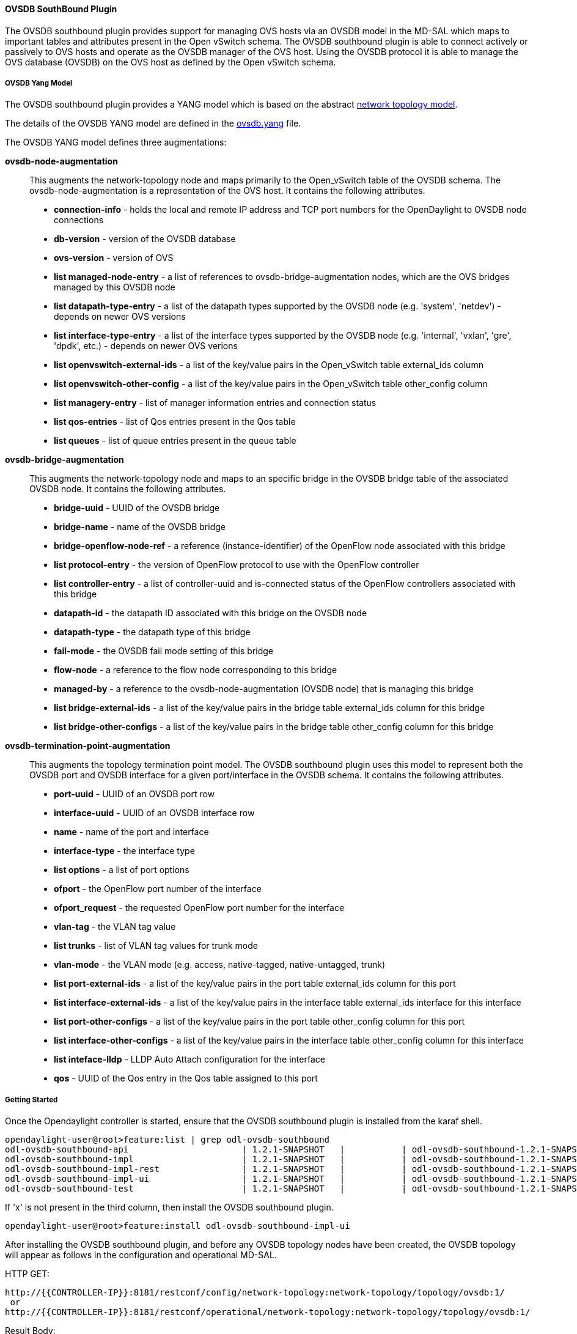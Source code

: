 ==== OVSDB SouthBound Plugin

The OVSDB southbound plugin provides support for managing OVS hosts
via an OVSDB model in the MD-SAL which maps to important tables and
attributes present in the Open vSwitch schema.  The OVSDB southbound plugin
is able to connect actively or passively to OVS hosts and operate
as the OVSDB manager of the OVS host.  Using the OVSDB protocol it is able
to manage the OVS database (OVSDB) on the OVS host as defined by the Open vSwitch schema.

===== OVSDB Yang Model

The OVSDB southbound plugin provides a YANG model which is based on the
abstract 
https://github.com/opendaylight/yangtools/blob/stable/lithium/model/ietf/ietf-topology/src/main/yang/network-topology%402013-10-21.yang[network topology model].

The details of the OVSDB YANG model are defined in the
https://github.com/opendaylight/ovsdb/blob/stable/lithium/southbound/southbound-api/src/main/yang/ovsdb.yang[ovsdb.yang] file.

The OVSDB YANG model defines three augmentations:

*ovsdb-node-augmentation*::
This augments the network-topology node and maps primarily to the Open_vSwitch table of
the OVSDB schema.  The ovsdb-node-augmentation is a representation of the OVS host.  It contains the following attributes.
  * *connection-info* - holds the local and remote IP address and TCP port numbers for the OpenDaylight to OVSDB node connections
  * *db-version* - version of the OVSDB database
  * *ovs-version* - version of OVS
  * *list managed-node-entry* - a list of references to ovsdb-bridge-augmentation nodes, which are the OVS bridges managed by this OVSDB node
  * *list datapath-type-entry* - a list of the datapath types supported by the OVSDB node (e.g. 'system', 'netdev') - depends on newer OVS versions
  * *list interface-type-entry* - a list of the interface types supported by the OVSDB node (e.g. 'internal', 'vxlan', 'gre', 'dpdk', etc.) - depends on newer OVS verions
  * *list openvswitch-external-ids* - a list of the key/value pairs in the Open_vSwitch table external_ids column
  * *list openvswitch-other-config* - a list of the key/value pairs in the Open_vSwitch table other_config column
  * *list managery-entry* - list of manager information entries and connection status
  * *list qos-entries* - list of Qos entries present in the Qos table
  * *list queues* - list of queue entries present in the queue table
*ovsdb-bridge-augmentation*::
This augments the network-topology node and maps to an specific bridge in the OVSDB
bridge table of the associated OVSDB node. It contains the following attributes.
  * *bridge-uuid* - UUID of the OVSDB bridge
  * *bridge-name* - name of the OVSDB bridge
  * *bridge-openflow-node-ref* - a reference (instance-identifier) of the OpenFlow node associated with this bridge
  * *list protocol-entry* - the version of OpenFlow protocol to use with the OpenFlow controller
  * *list controller-entry* - a list of controller-uuid and is-connected status of the OpenFlow controllers associated with this bridge
  * *datapath-id* - the datapath ID associated with this bridge on the OVSDB node
  * *datapath-type* - the datapath type of this bridge
  * *fail-mode* - the OVSDB fail mode setting of this bridge
  * *flow-node* - a reference to the flow node corresponding to this bridge
  * *managed-by* - a reference to the ovsdb-node-augmentation (OVSDB node) that is managing this bridge
  * *list bridge-external-ids* - a list of the key/value pairs in the bridge table external_ids column for this bridge
  * *list bridge-other-configs* - a list of the key/value pairs in the bridge table other_config column for this bridge
*ovsdb-termination-point-augmentation*::
This augments the topology termination point model.  The OVSDB southbound
plugin uses this model to represent both the OVSDB port and OVSDB interface for
a given port/interface in the OVSDB schema.  It contains the following
attributes.
  * *port-uuid* - UUID of an OVSDB port row
  * *interface-uuid* - UUID of an OVSDB interface row
  * *name* - name of the port and interface
  * *interface-type* - the interface type
  * *list options* - a list of port options
  * *ofport* - the OpenFlow port number of the interface
  * *ofport_request* - the requested OpenFlow port number for the interface
  * *vlan-tag* - the VLAN tag value
  * *list trunks* - list of VLAN tag values for trunk mode
  * *vlan-mode* - the VLAN mode (e.g. access, native-tagged, native-untagged, trunk)
  * *list port-external-ids* - a list of the key/value pairs in the port table external_ids column for this port
  * *list interface-external-ids* - a list of the key/value pairs in the interface table external_ids interface for this interface
  * *list port-other-configs* - a list of the key/value pairs in the port table other_config column for this port
  * *list interface-other-configs* - a list of the key/value pairs in the interface table other_config column for this interface
  * *list inteface-lldp* - LLDP Auto Attach configuration for the interface
  * *qos* - UUID of the Qos entry in the Qos table assigned to this port

===== Getting Started

Once the Opendaylight controller is started, ensure that the OVSDB southbound plugin is installed from the karaf shell.

 opendaylight-user@root>feature:list | grep odl-ovsdb-southbound
 odl-ovsdb-southbound-api                      | 1.2.1-SNAPSHOT   |           | odl-ovsdb-southbound-1.2.1-SNAPSHOT        | OpenDaylight :: southbound :: api           
 odl-ovsdb-southbound-impl                     | 1.2.1-SNAPSHOT   |           | odl-ovsdb-southbound-1.2.1-SNAPSHOT        | OpenDaylight :: southbound :: impl          
 odl-ovsdb-southbound-impl-rest                | 1.2.1-SNAPSHOT   |           | odl-ovsdb-southbound-1.2.1-SNAPSHOT        | OpenDaylight :: southbound :: impl :: REST  
 odl-ovsdb-southbound-impl-ui                  | 1.2.1-SNAPSHOT   |           | odl-ovsdb-southbound-1.2.1-SNAPSHOT        | OpenDaylight :: southbound :: impl :: UI    
 odl-ovsdb-southbound-test                     | 1.2.1-SNAPSHOT   |           | odl-ovsdb-southbound-1.2.1-SNAPSHOT        | OpenDaylight :: southbound :: test       

If 'x' is not present in the third column, then install the OVSDB southbound plugin.

 opendaylight-user@root>feature:install odl-ovsdb-southbound-impl-ui

After installing the OVSDB southbound plugin, and before any OVSDB topology nodes have been created,
the OVSDB topology will appear as follows in the configuration and operational MD-SAL.

HTTP GET:

 http://{{CONTROLLER-IP}}:8181/restconf/config/network-topology:network-topology/topology/ovsdb:1/
  or
 http://{{CONTROLLER-IP}}:8181/restconf/operational/network-topology:network-topology/topology/ovsdb:1/

Result Body:

 {
   "topology": [
     {
       "topology-id": "ovsdb:1"
     }
   ]
 }

Where

 {{CONTROLLER-IP}}          is the IP address of the Opendaylight controller

===== Opendaylight as the OVSDB Manager

An OVS host is a system which is running the OVS software and is capable of being managed
by an OVSDB manager.  The OVSDB southbound plugin is capable of connecting to
and OVS host and operating as an OVSDB manager.  Depending on the configuration of the
OVS host, the connection of Opendaylight to the OVS host will be active or passive.

===== Active Connection to OVS Hosts

An active connection is when the OVSDB southbound plugin initiates the connection to
an OVS host.  This happens when the OVS host is configured to listen for the
connection (i.e. the OVSDB southbound plugin is active the the OVS host is passive).
The OVS host is configured with the following command:

 sudo ovs-vsctl set-manager ptcp:6640

This configures the OVS host to listen on TCP port 6640.

The OVSDB southbound plugin can be configured via the configuration MD-SAL to
actively connect to an OVS host.

HTTP PUT:

 http://{{CONTROLLER-IP}}:8181/restconf/config/network-topology:network-topology/topology/ovsdb:1/node/ovsdb:%2F%2FHOST1

Body:

 {
   "network-topology:node": [
     {
       "node-id": "ovsdb://HOST1",
       "connection-info": {
         "ovsdb:remote-port": "6640",
         "ovsdb:remote-ip": "{{OVS-HOST-IP}}"
       }
     }
   ]
 }

Where

 {{OVS-HOST-IP}}          is the IP address of the OVS Host


Note that the configuration assigns the 'node-id' of "ovsdb://HOST1" to the OVSDB node.
This 'node-id' will be used as the identifier for this OVSDB node in the MD-SAL.

Query the configuration MD-SAL for the OVSDB topology.

HTTP GET:
 
 http://{{CONTROLLER-IP}}:8181/restconf/config/network-topology:network-topology/topology/ovsdb:1/

Result Body:

 {
   "topology": [
     {
       "topology-id": "ovsdb:1",
       "node": [
         {
           "node-id": "ovsdb://HOST1",
           "ovsdb:connection-info": {
             "remote-ip": "{{OVS-HOST-IP}}",
             "remote-port": 6640
           }
         }
       ]
     }
   ]
 }

As a result of the OVSDB node configuration being added to the configuration MD-SAL, the OVSDB
southbound plugin will attempt to connect with the specified OVS host.  If the connection is
successful, the plugin will connect to the OVS host as an OVSDB manager, query the schemas and
databases supported by the OVS host, and register to monitor changes made to the OVSDB tables
on the OVS host.  It will also set an external id key and value in the external-ids column
of the Open_vSwtich table of the OVS host which identifies the MD-SAL instance identifier
of the OVSDB node.  This ensures that the OVSDB node will use the same 'node-id' in both the
configuration and operational MD-SAL.

 "opendaylight-iid" = "instance identifier of OVSDB node in the MD-SAL"

When the OVS host sends the OVSDB southbound plugin the first update message after the monitoring has
been established, the plugin will populate the operational MD-SAL with the information it
receives from the OVS host.

Query the operational MD-SAL for the OVSDB topology.

HTTP GET:

 http://{{CONTROLLER-IP}}:8181/restconf/operational/network-topology:network-topology/topology/ovsdb:1/

Result Body:

 {
   "topology": [
     {
       "topology-id": "ovsdb:1",
       "node": [
         {
           "node-id": "ovsdb://HOST1",
           "ovsdb:openvswitch-external-ids": [
             {
               "external-id-key": "opendaylight-iid",
               "external-id-value": "/network-topology:network-topology/network-topology:topology[network-topology:topology-id='ovsdb:1']/network-topology:node[network-topology:node-id='ovsdb://HOST1']"
             }
           ],
           "ovsdb:connection-info": {
             "local-ip": "{{CONTROLLER-IP}}",
             "remote-port": 6640,
             "remote-ip": "{{OVS-HOST-IP}}",
             "local-port": 39042
           },
           "ovsdb:ovs-version": "2.3.1-git4750c96",
           "ovsdb:manager-entry": [
             {
               "target": "ptcp:6640",
               "connected": true,
               "number_of_connections": 1
             }
           ]
         }
       ]
     }
   ]
 }


To disconnect an active connection, just delete the configuration MD-SAL entry.

HTTP DELETE:

 http://{{CONTROLLER-IP}}:8181/restconf/config/network-topology:network-topology/topology/ovsdb:1/node/ovsdb:%2F%2FHOST1

Note in the above example, that '/' characters which are part of the 'node-id' are specified in hexadecimal format as "%2F".

===== Passive Connection to OVS Hosts

A passive connection is when the OVS host initiates the connection to
the OVSDB southbound plugin.  This happens when the OVS host is configured to connect
to the OVSDB southbound plugin.
The OVS host is configured with the following command:

 sudo ovs-vsctl set-manager tcp:<CONTROLLER-IP>:6640

The OVSDB southbound plugin is configured to listen for OVSDB connections
on TCP port 6640.  This value can be changed by editing the "./karaf/target/assembly/etc/custom.properties"
file and changing the value of the "ovsdb.listenPort" attribute.

When a passive connection is made, the OVSDB node will appear first in the operational MD-SAL.
If the Open_vSwitch table does not contain an external-ids value of 'opendaylight-iid', then
the 'node-id' of the new OVSDB node will be created in the format:

 "ovsdb://uuid/<actual UUID value>"

If there an 'opendaylight-iid' value was already present in the external-ids column, then the
instance identifier defined there will be used to create the 'node-id' instead.

Query the operational MD-SAL for an OVSDB node after a passive connection.

HTTP GET:

 http://{{CONTROLLER-IP}}:8181/restconf/operational/network-topology:network-topology/topology/ovsdb:1/

Result Body:

 {
   "topology": [
     {
       "topology-id": "ovsdb:1",
       "node": [
         {
           "node-id": "ovsdb://uuid/163724f4-6a70-428a-a8a0-63b2a21f12dd",
           "ovsdb:openvswitch-external-ids": [
             {
               "external-id-key": "system-id",
               "external-id-value": "ecf160af-e78c-4f6b-a005-83a6baa5c979"
             }
           ],
           "ovsdb:connection-info": {
             "local-ip": "{{CONTROLLER-IP}}",
             "remote-port": 46731,
             "remote-ip": "{{OVS-HOST-IP}}",
             "local-port": 6640
           },
           "ovsdb:ovs-version": "2.3.1-git4750c96",
           "ovsdb:manager-entry": [
             {
               "target": "tcp:10.11.21.7:6640",
               "connected": true,
               "number_of_connections": 1
             }
           ]
         }
       ]
     }
   ]
 }

Take note of the 'node-id' that was created in this case.

===== Manage Bridges

The OVSDB southbound plugin can be used to manage bridges on an OVS host.

This example shows how to add a bridge to the OVSDB node 'ovsdb://HOST1'.

HTTP PUT:

 http://{{CONTROLLER-IP}}:8181/restconf/config/network-topology:network-topology/topology/ovsdb:1/node/ovsdb:%2F%2FHOST1%2Fbridge%2Fbrtest

Body:

 {
   "network-topology:node": [
     {
       "node-id": "ovsdb://HOST1/bridge/brtest",
       "ovsdb:bridge-name": "brtest",
       "ovsdb:protocol-entry": [
         {
           "protocol": "ovsdb:ovsdb-bridge-protocol-openflow-13"
         }
       ],
       "ovsdb:managed-by": "/network-topology:network-topology/network-topology:topology[network-topology:topology-id='ovsdb:1']/network-topology:node[network-topology:node-id='ovsdb://HOST1']"
     }
   ]
 }

Notice that the 'ovsdb:managed-by' attribute is specified in the command.  This indicates the association of the new bridge node with its OVSDB node.

Bridges can be updated.  In the following example, Opendaylight is configured to be the Openflow controller for the bridge.

HTTP PUT:

 http://{{CONTROLLER-IP}}:8181/restconf/config/network-topology:network-topology/topology/ovsdb:1/node/ovsdb:%2F%2FHOST1%2Fbridge%2Fbrtest

Body:

 {
   "network-topology:node": [
         {
           "node-id": "ovsdb://HOST1/bridge/brtest",
              "ovsdb:bridge-name": "brtest",
               "ovsdb:controller-entry": [
                 {
                   "target": "tcp:{{CONTROLLER-IP}}:6653"
                 }
               ],
              "ovsdb:managed-by": "/network-topology:network-topology/network-topology:topology[network-topology:topology-id='ovsdb:1']/network-topology:node[network-topology:node-id='ovsdb://HOST1']"
         }
     ]
 }

If the Opendaylight Openflow plugin is installed, then checking on the OVS host will show that Opendaylight has successfully connected as the controller for the bridge.

 $ sudo ovs-vsctl show
     Manager "ptcp:6640"
         is_connected: true
     Bridge brtest
         Controller "tcp:{{CONTROLLER-IP}}:6653"
             is_connected: true
         Port brtest
             Interface brtest
                 type: internal
     ovs_version: "2.3.1-git4750c96"

Query the operational MD-SAL to see how the bridge appears.



Result Body:

 {
   "node": [
     {
       "node-id": "ovsdb://HOST1/bridge/brtest",
       "ovsdb:bridge-name": "brtest",
       "ovsdb:datapath-type": "ovsdb:datapath-type-system",
       "ovsdb:datapath-id": "00:00:da:e9:0c:08:2d:45",
       "ovsdb:managed-by": "/network-topology:network-topology/network-topology:topology[network-topology:topology-id='ovsdb:1']/network-topology:node[network-topology:node-id='ovsdb://HOST1']",
       "ovsdb:bridge-external-ids": [
         {
           "bridge-external-id-key": "opendaylight-iid",
           "bridge-external-id-value": "/network-topology:network-topology/network-topology:topology[network-topology:topology-id='ovsdb:1']/network-topology:node[network-topology:node-id='ovsdb://HOST1/bridge/brtest']"
         }
       ],
       "ovsdb:protocol-entry": [
         {
           "protocol": "ovsdb:ovsdb-bridge-protocol-openflow-13"
         }
       ],
       "ovsdb:bridge-uuid": "080ce9da-101e-452d-94cd-ee8bef8a4b69",
       "ovsdb:controller-entry": [
         {
           "target": "tcp:10.11.21.7:6653",
           "is-connected": true,
           "controller-uuid": "c39b1262-0876-4613-8bfd-c67eec1a991b"
         }
       ],
       "termination-point": [
         {
           "tp-id": "brtest",
           "ovsdb:port-uuid": "c808ae8d-7af2-4323-83c1-e397696dc9c8",
           "ovsdb:ofport": 65534,
           "ovsdb:interface-type": "ovsdb:interface-type-internal",
           "ovsdb:interface-uuid": "49e9417f-4479-4ede-8faf-7c873b8c0413",
           "ovsdb:name": "brtest"
         }
       ]
     }
   ]
 }

Notice that just like with the OVSDB node, an 'opendaylight-iid' has been added to the external-ids column of the bridge since it was created via the configuration MD-SAL.


A bridge node may be deleted as well.

HTTP DELETE:

 http://{{CONTROLLER-IP}}:8181/restconf/config/network-topology:network-topology/topology/ovsdb:1/node/ovsdb:%2F%2FHOST1%2Fbridge%2Fbrtest

===== Manage Ports

Similarly, ports may be managed by the OVSDB southbound plugin.

This example illustrates how a port and various attributes may be created on a bridge.

HTTP PUT:

 http://{{CONTROLLER-IP}}:8181/restconf/config/network-topology:network-topology/topology/ovsdb:1/node/ovsdb:%2F%2FHOST1%2Fbridge%2Fbrtest/termination-point/testport/

Body:

 {
   "network-topology:termination-point": [
     {
       "ovsdb:options": [
         {
           "ovsdb:option": "remote_ip",
           "ovsdb:value" : "10.10.14.11"
         }
       ],
       "ovsdb:name": "testport",
       "ovsdb:interface-type": "ovsdb:interface-type-vxlan",
       "tp-id": "testport",
       "vlan-tag": "1",
       "trunks": [
         {
           "trunk": "5"
         }
       ],
       "vlan-mode":"access"
     }
   ]
 }


Ports can be updated - add another VLAN trunk.

HTTP PUT:

 http://{{CONTROLLER-IP}}:8181/restconf/config/network-topology:network-topology/topology/ovsdb:1/node/ovsdb:%2F%2FHOST1%2Fbridge%2Fbrtest/termination-point/testport/

Body:

 {
   "network-topology:termination-point": [
     {
       "ovsdb:name": "testport",
       "tp-id": "testport",
       "trunks": [
         {
           "trunk": "5"
         },
         {
           "trunk": "500"
         }
       ]
     }
   ]
 }

Query the operational MD-SAL for the port.

HTTP GET:

 http://{{CONTROLLER-IP}}:8181/restconf/operational/network-topology:network-topology/topology/ovsdb:1/node/ovsdb:%2F%2FHOST1%2Fbridge%2Fbrtest/termination-point/testport/

Result Body:

 {
   "termination-point": [
     {
       "tp-id": "testport",
       "ovsdb:port-uuid": "b1262110-2a4f-4442-b0df-84faf145488d",
       "ovsdb:options": [
         {
           "option": "remote_ip",
           "value": "10.10.14.11"
         }
       ],
       "ovsdb:port-external-ids": [
         {
           "external-id-key": "opendaylight-iid",
           "external-id-value": "/network-topology:network-topology/network-topology:topology[network-topology:topology-id='ovsdb:1']/network-topology:node[network-topology:node-id='ovsdb://HOST1/bridge/brtest']/network-topology:termination-point[network-topology:tp-id='testport']"
         }
       ],
       "ovsdb:interface-type": "ovsdb:interface-type-vxlan",
       "ovsdb:trunks": [
         {
           "trunk": 5
         },
         {
           "trunk": 500
         }
       ],
       "ovsdb:vlan-mode": "access",
       "ovsdb:vlan-tag": 1,
       "ovsdb:interface-uuid": "7cec653b-f407-45a8-baec-7eb36b6791c9",
       "ovsdb:name": "testport",
       "ovsdb:ofport": 1
     }
   ]
 }

Remember that the OVSDB YANG model includes both OVSDB port and interface table attributes in the termination-point augmentation.
Both kinds of attributes can be seen in the examples above.  Again, note the creation of an 'opendaylight-iid' value in the external-ids column of the port table.

Delete a port.

HTTP DELETE:

 http://{{CONTROLLER-IP}}:8181/restconf/config/network-topology:network-topology/topology/ovsdb:1/node/ovsdb:%2F%2FHOST1%2Fbridge%2Fbrtest2/termination-point/testport/




===== Overview of Qos and Queue
The OVSDB plugin provides the capability of managing the Qos
and Queue tables on an OVS host with Opendaylight configured
as the OVSDB manager.

====== Qos and Queue Tables in OVSDB
The OVSDB includes a Qos and Queue table.  Unlike most of the other tables
in the OVSDB, except the Open_vSwitch table, the Qos and Queue tables are
"root set" tables, which means that entries, or rows, in these tables are
not automatically deleted if they can not be reached directly or indirectly
from the Open_vSwitch table.  This means that Qos entries can exist and be
managed independently of whether or not they are referenced in a Port entry.
Similarly, Queue entries can be managed independently of whether or not they are
referenced by a Qos entry.


====== Modelling of Qos and Queue Tables in Opendaylight MD-SAL

Since the Qos and Queue tables are "root set" tables, they are modeled
in the Opendaylight MD-SAl as lists which are part of the attributes
of the OVSDB Node model.

The MD-SAL Qos and Queue models have an additonal identifier attribute per
entry (e.g. "qos-id" or "queue-id") which is not present
in the OVSDB schema. This identifier is used by the MD-SAL as a key for referencing
the entry.  If the entry is created originally from the
configuration MD-SAL, then the value of the identifier is whatever is specified
by the configuration.  If the entry is created on the OVSDB node and received
by Opendaylight in an operational update, then the id will be created in
the following format.

 "queue-id": "queue://<UUID>"
 "qos-id": "qos://<UUID>"

The UUID in the above identifiers is the actual UUID of the entry in the
OVSDB database.

When the Qos or Queue entry is created by the configuration MD-SAL, the
identifier will be configured as part of the external-ids column of the
entry.  This will ensure that the corresponding entry that is created
in the operational MD-SAL uses the same identifier.

 "queues-external-ids": [
   {
     "queues-external-id-key": "opendaylight-queue-id",
     "queues-external-id-value": "QUEUE-1"
   }
 ]

See more in the examples that follow in this section.

The Qos schema in OVSDB currently defines two types of Qos entries.

* linux-htb
* linux-hfsc

These Qos types are defined in the Qos model.  Additional types will
need to be added to the model in order to be supported.  See the examples
that folow for how the Qos type is specified in the model.

Qos entries can be configured with addtional attritubes such as "max-rate".
These are configured via the 'other-config' column of the Qos entry.  Refer
to OVSDB schema (in the reference section below) for all of the relevant
attributes that can be configured.  The examples in the rest of this section
will demonstrate how the other-config column may be configured.

Similarly, the Queue entries may be configured with additional attributes
via the other-config column.

===== Managing Qos and Queues via Configuration MD-SAL
This section will show some examples on how to manage Qos and
Queue entries via the configuration MD-SAL.  The examples will
be illustrated by using RESTCONF (see
https://github.com/opendaylight/ovsdb/blob/stable/beryllium/resources/commons/Qos-and-Queue-Collection.json.postman_collection[Qos and Queue Postman Collection] ).

A pre-requisite for managing Qos and Queue entries is that the
OVS host must be present in the configuration MD-SAL.

For the following examples, the following OVS host is configured.

HTTP POST:

 http://{{CONTROLLER-IP}}:8181/restconf/config/network-topology:network-topology/topology/ovsdb:1/

Body:

 {
   "node": [
     {
       "node-id": "ovsdb:HOST1",
       "connection-info": {
         "ovsdb:remote-ip": "{{OVS-HOST-IP}}",
         "ovsdb:remote-port": "{{OVS-HOST-OVSDB-PORT}}"
       }
     }
   ]
 }

Where

 {{CONTROLLER-IP}}          is the IP address of the Opendaylight controller
 {{OVS-HOST}}               is the IP address of the OVS host
 {{OVS-HOST-OVSDB-PORT}}    is the TCP port of the OVSDB server on the OVS host (e.g. 6640)

This command creates an OVSDB node with the node-id "ovsdb:HOST1".  This OVSDB node will be used in the following
examples.

Qos and Queue entries can be created and managed without a port, but ultimately, Qos entries are
associated with a port in order to use them.  For the following examples a test bridge and port will
be created.

Create the test bridge.

HTTP PUT

 http://{{CONTROLLER-IP}}:8181/restconf/config/network-topology:network-topology/topology/ovsdb:1/node/ovsdb:HOST1%2Fbridge%2Fbr-test

Body:

 {
   "network-topology:node": [
     {
       "node-id": "ovsdb:HOST1/bridge/br-test",
       "ovsdb:bridge-name": "br-test",
       "ovsdb:managed-by": "/network-topology:network-topology/network-topology:topology[network-topology:topology-id='ovsdb:1']/network-topology:node[network-topology:node-id='ovsdb:HOST1']"
     }
   ]
 }

Create the test port (which is modeled as a termination point in the Opendaylight MD-SAL).

HTTP PUT:

 http://{{CONTROLLER-IP}}:8181/restconf/config/network-topology:network-topology/topology/ovsdb:1/node/ovsdb:HOST1%2Fbridge%2Fbr-test/termination-point/testport/

Body:

 {
   "network-topology:termination-point": [
     {
       "ovsdb:name": "testport",
       "tp-id": "testport"
     }
   ]
 }

If all of the previous steps were successful, a query of the operational MD-SAL should look something like the following results.  This indicates that the configuration commands have been successfully instantiated on the OVS host.

HTTP GET:

 http://{{CONTROLLER-IP}}:8181/restconf/operational/network-topology:network-topology/topology/ovsdb:1/node/ovsdb:HOST1%2Fbridge%2Fbr-test

Result Body:

 {
   "node": [
     {
       "node-id": "ovsdb:HOST1/bridge/br-test",
       "ovsdb:bridge-name": "br-test",
       "ovsdb:datapath-type": "ovsdb:datapath-type-system",
       "ovsdb:managed-by": "/network-topology:network-topology/network-topology:topology[network-topology:topology-id='ovsdb:1']/network-topology:node[network-topology:node-id='ovsdb:HOST1']",
       "ovsdb:datapath-id": "00:00:8e:5d:22:3d:09:49",
       "ovsdb:bridge-external-ids": [
         {
           "bridge-external-id-key": "opendaylight-iid",
           "bridge-external-id-value": "/network-topology:network-topology/network-topology:topology[network-topology:topology-id='ovsdb:1']/network-topology:node[network-topology:node-id='ovsdb:HOST1/bridge/br-test']"
         }
       ],
       "ovsdb:bridge-uuid": "3d225d8d-d060-4909-93ef-6f4db58ef7cc",
       "termination-point": [
         {
           "tp-id": "br=-est",
           "ovsdb:port-uuid": "f85f7aa7-4956-40e4-9c94-e6ca2d5cd254",
           "ovsdb:ofport": 65534,
           "ovsdb:interface-type": "ovsdb:interface-type-internal",
           "ovsdb:interface-uuid": "29ff3692-6ed4-4ad7-a077-1edc277ecb1a",
           "ovsdb:name": "br-test"
         },
         {
           "tp-id": "testport",
           "ovsdb:port-uuid": "aa79a8e2-147f-403a-9fa9-6ee5ec276f08",
           "ovsdb:port-external-ids": [
             {
               "external-id-key": "opendaylight-iid",
               "external-id-value": "/network-topology:network-topology/network-topology:topology[network-topology:topology-id='ovsdb:1']/network-topology:node[network-topology:node-id='ovsdb:HOST1/bridge/br-test']/network-topology:termination-point[network-topology:tp-id='testport']"
             }
           ],
           "ovsdb:interface-uuid": "e96f282e-882c-41dd-a870-80e6b29136ac",
           "ovsdb:name": "testport"
         }
       ]
     }
   ]
 }

====== Create Queue
Create a new Queue in the configuration MD-SAL.

HTTP PUT:

 http://{{CONTROLLER-IP}}:8181/restconf/config/network-topology:network-topology/topology/ovsdb:1/node/ovsdb:HOST1/ovsdb:queues/QUEUE-1/

Body:

 {
   "ovsdb:queues": [
     {
       "queue-id": "QUEUE-1",
       "dscp": 25,
       "queues-other-config": [
         {
           "queue-other-config-key": "max-rate",
           "queue-other-config-value": "3600000"
         }
       ]
     }
   ]
 }


====== Query Queue
Now query the operational MD-SAL for the Queue entry.

HTTP GET:

 http://{{CONTROLLER-IP}}:8181/restconf/operational/network-topology:network-topology/topology/ovsdb:1/node/ovsdb:HOST1/ovsdb:queues/QUEUE-1/

Result Body:

 {
   "ovsdb:queues": [
     {
       "queue-id": "QUEUE-1",
       "queues-other-config": [
         {
           "queue-other-config-key": "max-rate",
           "queue-other-config-value": "3600000"
         }
       ],
       "queues-external-ids": [
         {
           "queues-external-id-key": "opendaylight-queue-id",
           "queues-external-id-value": "QUEUE-1"
         }
       ],
       "queue-uuid": "83640357-3596-4877-9527-b472aa854d69",
       "dscp": 25
     }
   ]
 }

====== Create Qos

Create a Qos entry.  Note that the UUID of the Queue entry, obtained by querying the operational MD-SAL of the Queue entry, is
specified in the queue-list of the Qos entry.  Queue entries may be added to the Qos entry at the creation of the Qos entry, or
by a subsequent update to the Qos entry.

HTTP PUT:

 http://{{CONTROLLER-IP}}:8181/restconf/config/network-topology:network-topology/topology/ovsdb:1/node/ovsdb:HOST1/ovsdb:qos-entries/QOS-1/

Body:

 {
   "ovsdb:qos-entries": [
     {
       "qos-id": "QOS-1",
       "qos-type": "ovsdb:qos-type-linux-htb",
       "qos-other-config": [
         {
           "other-config-key": "max-rate",
           "other-config-value": "4400000"
         }
       ],
       "queue-list": [
         {
           "queue-number": "0",
           "queue-uuid": "83640357-3596-4877-9527-b472aa854d69"
         }
       ]
     }
   ]
 }

====== Query Qos

Query the operational MD-SAL for the Qos entry.

HTTP GET:

 http://{{CONTROLLER-IP}}:8181/restconf/operational/network-topology:network-topology/topology/ovsdb:1/node/ovsdb:HOST1/ovsdb:qos-entries/QOS-1/

Result Body:

 {
   "ovsdb:qos-entries": [
     {
       "qos-id": "QOS-1",
       "qos-other-config": [
         {
           "other-config-key": "max-rate",
           "other-config-value": "4400000"
         }
       ],
       "queue-list": [
         {
           "queue-number": 0,
           "queue-uuid": "83640357-3596-4877-9527-b472aa854d69"
         }
       ],
       "qos-type": "ovsdb:qos-type-linux-htb",
       "qos-external-ids": [
         {
           "qos-external-id-key": "opendaylight-qos-id",
           "qos-external-id-value": "QOS-1"
         }
       ],
       "qos-uuid": "90ba9c60-3aac-499d-9be7-555f19a6bb31"
     }
   ]
 }

====== Add Qos to a Port
Update the termination point entry to include the UUID of the Qos entry, obtained by querying the operational MD-SAL, to associate a Qos entry with a port.

HTTP PUT:

 http://{{CONTROLLER-IP}}:8181/restconf/config/network-topology:network-topology/topology/ovsdb:1/node/ovsdb:HOST1%2Fbridge%2Fbr-test/termination-point/testport/

Body:

 {
   "network-topology:termination-point": [
     {
       "ovsdb:name": "testport",
       "tp-id": "testport",
       "qos": "90ba9c60-3aac-499d-9be7-555f19a6bb31"
     }
   ]
 }

====== Query the Port
Query the operational MD-SAL to see how the Qos entry appears in the termination point model.

HTTP GET:

 http://{{CONTROLLER-IP}}:8181/restconf/operational/network-topology:network-topology/topology/ovsdb:1/node/ovsdb:HOST1%2Fbridge%2Fbr-test/termination-point/testport/

Result Body:

 {
   "termination-point": [
     {
       "tp-id": "testport",
       "ovsdb:port-uuid": "aa79a8e2-147f-403a-9fa9-6ee5ec276f08",
       "ovsdb:port-external-ids": [
         {
           "external-id-key": "opendaylight-iid",
           "external-id-value": "/network-topology:network-topology/network-topology:topology[network-topology:topology-id='ovsdb:1']/network-topology:node[network-topology:node-id='ovsdb:HOST1/bridge/br-test']/network-topology:termination-point[network-topology:tp-id='testport']"
         }
       ],
       "ovsdb:qos": "90ba9c60-3aac-499d-9be7-555f19a6bb31",
       "ovsdb:interface-uuid": "e96f282e-882c-41dd-a870-80e6b29136ac",
       "ovsdb:name": "testport"
     }
   ]
 }


====== Query the OVSDB Node
Query the operational MD-SAL for the OVS host to see how the Qos and Queue entries appear as lists in the OVS Node model.

HTTP GET:

 http://{{CONTROLLER-IP}}:8181/restconf/operational/network-topology:network-topology/topology/ovsdb:1/node/ovsdb:HOST1/

Result Body (edited to only show information relevant to the Qos and Queue entries) :

 {
   "node": [
     {
       "node-id": "ovsdb:HOST1",
       <content edited out>
       "ovsdb:queues": [
         {
           "queue-id": "QUEUE-1",
           "queues-other-config": [
             {
               "queue-other-config-key": "max-rate",
               "queue-other-config-value": "3600000"
             }
           ],
           "queues-external-ids": [
             {
               "queues-external-id-key": "opendaylight-queue-id",
               "queues-external-id-value": "QUEUE-1"
             }
           ],
           "queue-uuid": "83640357-3596-4877-9527-b472aa854d69",
           "dscp": 25
         }
       ],
       "ovsdb:qos-entries": [
         {
           "qos-id": "QOS-1",
           "qos-other-config": [
             {
               "other-config-key": "max-rate",
               "other-config-value": "4400000"
             }
           ],
           "queue-list": [
             {
               "queue-number": 0,
               "queue-uuid": "83640357-3596-4877-9527-b472aa854d69"
             }
           ],
           "qos-type": "ovsdb:qos-type-linux-htb",
           "qos-external-ids": [
             {
               "qos-external-id-key": "opendaylight-qos-id",
               "qos-external-id-value": "QOS-1"
             }
           ],
           "qos-uuid": "90ba9c60-3aac-499d-9be7-555f19a6bb31"
         }
       ]
       <content edited out>
     }
   ]
 }


====== Remove Qos from a Port
This example removes a Qos entry from the termination point and associated port.  Note that this is a PUT command on the termination point with the
Qos attribute absent.  Other attributes of the termination point should be included in the body of the command so that they are not inadvertantly removed.

HTTP PUT:

 http://{{CONTROLLER-IP}}:8181/restconf/config/network-topology:network-topology/topology/ovsdb:1/node/ovsdb:HOST1%2Fbridge%2Fbr-test/termination-point/testport/

Body:

 {
   "network-topology:termination-point": [
     {
       "ovsdb:name": "testport",
       "tp-id": "testport"
     }
   ]
 }

====== Remove a Queue from Qos

This example removes the specific Queue entry from the queue list in the Qos entry.  The queue entry is specified by the queue number, which is "0" in this example.

HTTP DELETE:

 http://{{CONTROLLER-IP}}:8181/restconf/config/network-topology:network-topology/topology/ovsdb:1/node/ovsdb:HOST1/ovsdb:qos-entries/QOS-1/queue-list/0/

====== Remove Queue
Once all references to a specific queue entry have been removed from Qos entries, the Queue itself can be removed.

HTTP DELETE:

 http://{{CONTROLLER-IP}}:8181/restconf/config/network-topology:network-topology/topology/ovsdb:1/node/ovsdb:HOST1/ovsdb:queues/QUEUE-1/

====== Remove Qos
The Qos entry may be removed when it is no longer referenced by any ports.

HTTP DELETE:

 http://{{CONTROLLER-IP}}:8181/restconf/config/network-topology:network-topology/topology/ovsdb:1/node/ovsdb:HOST1/ovsdb:qos-entries/QOS-1/


===== References
http://openvswitch.org/ovs-vswitchd.conf.db.5.pdf[Openvswitch schema]

https://github.com/opendaylight/ovsdb/blob/stable/beryllium/resources/commons[OVSDB and Netvirt Postman Collection]

